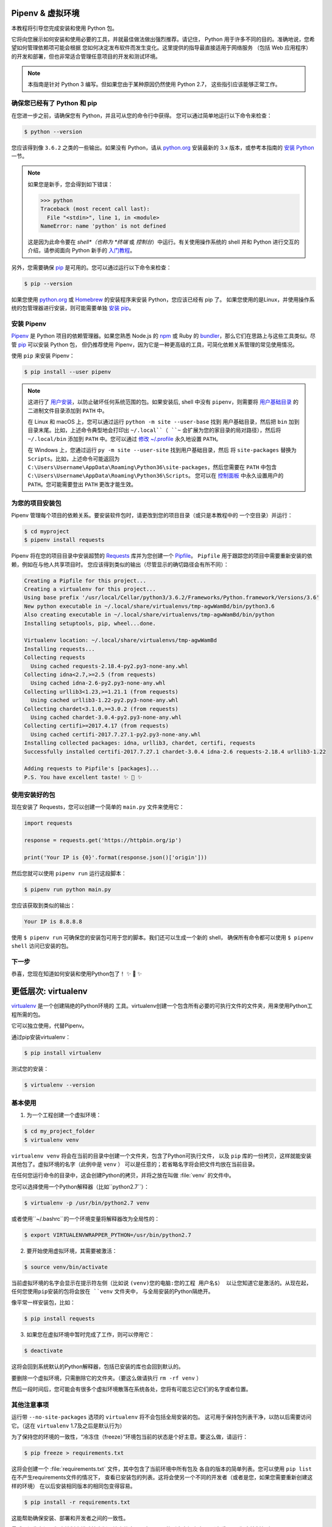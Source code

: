 .. _virtualenvironments-ref:

Pipenv & 虚拟环境
====================

.. image:: https://farm5.staticflickr.com/4290/35294660055_42c02b2316_k_d.jpg

本教程将引导您完成安装和使用 Python 包。

它将向您展示如何安装和使用必要的工具，并就最佳做法做出强烈推荐。请记住，
Python 用于许多不同的目的。准确地说，您希望如何管理依赖项可能会根据
您如何决定发布软件而发生变化。这里提供的指导最直接适用于网络服务
（包括 Web 应用程序）的开发和部署，但也非常适合管理任意项目的开发和测试环境。

.. note:: 本指南是针对 Python 3 编写。但如果您由于某种原因仍然使用 Python 2.7，
  这些指引应该能够正常工作。

确保您已经有了 Python 和 pip
---------------------------------

在您进一步之前，请确保您有 Python，并且可从您的命令行中获得。
您可以通过简单地运行以下命令来检查：

.. code-block:: console

    $ python --version

您应该得到像 ``3.6.2`` 之类的一些输出。如果没有 Python，请从 `python.org`_ 
安装最新的 3.x 版本，或参考本指南的 `安装 Python`_ 一节。

.. Note:: 如果您是新手，您会得到如下错误：
    
    .. code-block:: python

        >>> python
        Traceback (most recent call last):
          File "<stdin>", line 1, in <module>
        NameError: name 'python' is not defined

    这是因为此命令要在 *shell*（也称为 *终端* 或 *控制台*）中运行。有关使用操作系统的
    shell 并和 Python 进行交互的介绍，请参阅面向 Python 新手的 `入门教程`_。

另外，您需要确保 `pip`_ 是可用的。您可以通过运行以下命令来检查：

.. code-block:: console

    $ pip --version

如果您使用 `python.org`_ 或 `Homebrew`_ 的安装程序来安装 Python，您应该已经有 pip 了。
如果您使用的是Linux，并使用操作系统的包管理器进行安装，则可能需要单独
`安装 pip <https://pip.pypa.io/en/stable/installing/>`_。

.. _入门教程: https://opentechschool.github.io/python-beginners/en/getting_started.html#what-is-python-exactly
.. _python.org: https://python.org
.. _pip: https://pypi.org/project/pip/
.. _Homebrew: https://brew.sh
.. _安装 Python: https://docs.python-guide.org/starting/installation/


安装 Pipenv
-----------------

`Pipenv`_ 是 Python 项目的依赖管理器。如果您熟悉 Node.js 的 `npm`_ 或
Ruby 的 `bundler`_，那么它们在思路上与这些工具类似。尽管 `pip`_ 可以安装 Python 包，
但仍推荐使用 Pipenv，因为它是一种更高级的工具，可简化依赖关系管理的常见使用情况。

使用 ``pip`` 来安装 Pipenv：

.. code-block:: console

    $ pip install --user pipenv


.. Note:: 这进行了 `用户安装`_，以防止破坏任何系统范围的包。如果安装后, shell 中没有
    ``pipenv``，则需要将 `用户基础目录`_ 的 二进制文件目录添加到 ``PATH`` 中。
    
    在 Linux 和 macOS 上，您可以通过运行 ``python -m site --user-base`` 找到
    用户基础目录，然后把 ``bin`` 加到目录末尾。比如，上述命令典型地会打印出
    ``~/.local``（ ``~`` 会扩展为您的家目录的局对路径），然后将 ``~/.local/bin``
    添加到 ``PATH`` 中。您可以通过 `修改 ~/.profile`_ 永久地设置 ``PATH``。

    在 Windows 上，您通过运行 ``py -m site --user-site`` 找到用户基础目录，然后
    将 ``site-packages`` 替换为 ``Scripts``。比如，上述命令可能返回为
    ``C:\Users\Username\AppData\Roaming\Python36\site-packages``，然后您需要在
    ``PATH`` 中包含 ``C:\Users\Username\AppData\Roaming\Python36\Scripts``。
    您可以在 `控制面板`_ 中永久设置用户的 ``PATH``。您可能需要登出 ``PATH`` 更改才能生效。

.. _Pipenv: https://docs.pipenv.org/
.. _npm: https://www.npmjs.com/
.. _bundler: http://bundler.io/
.. _用户基础目录: https://docs.python.org/3/library/site.html#site.USER_BASE
.. _用户安装: https://pip.pypa.io/en/stable/user_guide/#user-installs
.. _修改 ~/.profile: https://stackoverflow.com/a/14638025
.. _控制面板: https://msdn.microsoft.com/en-us/library/windows/desktop/bb776899(v=vs.85).aspx

为您的项目安装包
------------------------------------

Pipenv 管理每个项目的依赖关系。要安装软件包时，请更改到您的项目目录（或只是本教程中的
一个空目录）并运行：

.. code-block:: console

    $ cd myproject
    $ pipenv install requests

Pipenv 将在您的项目目录中安装超赞的 `Requests`_ 库并为您创建一个 `Pipfile`_。
``Pipfile`` 用于跟踪您的项目中需要重新安装的依赖，例如在与他人共享项目时。
您应该得到类似的输出（尽管显示的确切路径会有所不同）：

.. _Pipfile: https://github.com/pypa/pipfile

.. code-block:: text

    Creating a Pipfile for this project...
    Creating a virtualenv for this project...
    Using base prefix '/usr/local/Cellar/python3/3.6.2/Frameworks/Python.framework/Versions/3.6'
    New python executable in ~/.local/share/virtualenvs/tmp-agwWamBd/bin/python3.6
    Also creating executable in ~/.local/share/virtualenvs/tmp-agwWamBd/bin/python
    Installing setuptools, pip, wheel...done.

    Virtualenv location: ~/.local/share/virtualenvs/tmp-agwWamBd
    Installing requests...
    Collecting requests
      Using cached requests-2.18.4-py2.py3-none-any.whl
    Collecting idna<2.7,>=2.5 (from requests)
      Using cached idna-2.6-py2.py3-none-any.whl
    Collecting urllib3<1.23,>=1.21.1 (from requests)
      Using cached urllib3-1.22-py2.py3-none-any.whl
    Collecting chardet<3.1.0,>=3.0.2 (from requests)
      Using cached chardet-3.0.4-py2.py3-none-any.whl
    Collecting certifi>=2017.4.17 (from requests)
      Using cached certifi-2017.7.27.1-py2.py3-none-any.whl
    Installing collected packages: idna, urllib3, chardet, certifi, requests
    Successfully installed certifi-2017.7.27.1 chardet-3.0.4 idna-2.6 requests-2.18.4 urllib3-1.22

    Adding requests to Pipfile's [packages]...
    P.S. You have excellent taste! ✨ 🍰 ✨

.. _Requests: http://docs.python-requests.org/en/master/


使用安装好的包
------------------------

现在安装了 Requests，您可以创建一个简单的 ``main.py`` 文件来使用它：

.. code-block:: python

    import requests

    response = requests.get('https://httpbin.org/ip')

    print('Your IP is {0}'.format(response.json()['origin']))

然后您就可以使用 ``pipenv run`` 运行这段脚本：

.. code-block:: console

    $ pipenv run python main.py

您应该获取到类似的输出：

.. code-block:: text

    Your IP is 8.8.8.8

使用 ``$ pipenv run`` 可确保您的安装包可用于您的脚本。我们还可以生成一个新的 shell，
确保所有命令都可以使用 ``$ pipenv shell`` 访问已安装的包。


下一步
----------

恭喜，您现在知道如何安装和使用Python包了！ ✨ 🍰 ✨



更低层次: virtualenv
=======================

`virtualenv <http://pypi.python.org/pypi/virtualenv>`_ 是一个创建隔绝的Python环境的
工具。virtualenv创建一个包含所有必要的可执行文件的文件夹，用来使用Python工程所需的包。

它可以独立使用，代替Pipenv。

通过pip安装virtualenv：

.. code-block:: console

  $ pip install virtualenv

测试您的安装：

.. code-block:: console

   $ virtualenv --version

基本使用
--------------

1. 为一个工程创建一个虚拟环境：

.. code-block:: console

   $ cd my_project_folder
   $ virtualenv venv

``virtualenv venv`` 将会在当前的目录中创建一个文件夹，包含了Python可执行文件，
以及 ``pip`` 库的一份拷贝，这样就能安装其他包了。虚拟环境的名字（此例中是 ``venv`` ）
可以是任意的；若省略名字将会把文件均放在当前目录。

在任何您运行命令的目录中，这会创建Python的拷贝，并将之放在叫做 :file:`venv` 
的文件中。

您可以选择使用一个Python解释器（比如``python2.7``）：

.. code-block:: console

   $ virtualenv -p /usr/bin/python2.7 venv

或者使用``~/.bashrc``的一个环境变量将解释器改为全局性的：

.. code-block:: console

   $ export VIRTUALENVWRAPPER_PYTHON=/usr/bin/python2.7


2. 要开始使用虚拟环境，其需要被激活：

.. code-block:: console

   $ source venv/bin/activate

当前虚拟环境的名字会显示在提示符左侧（比如说 ``(venv)您的电脑:您的工程 用户名$）
以让您知道它是激活的。从现在起，任何您使用pip安装的包将会放在 ``venv`` 文件夹中，
与全局安装的Python隔绝开。

像平常一样安装包，比如：

.. code-block:: console

    $ pip install requests

3. 如果您在虚拟环境中暂时完成了工作，则可以停用它：

.. code-block:: console

   $ deactivate

这将会回到系统默认的Python解释器，包括已安装的库也会回到默认的。

要删除一个虚拟环境，只需删除它的文件夹。（要这么做请执行  ``rm -rf venv`` ）

然后一段时间后，您可能会有很多个虚拟环境散落在系统各处，您将有可能忘记它们的名字或者位置。

其他注意事项
--------------

运行带 ``--no-site-packages`` 选项的 ``virtualenv`` 将不会包括全局安装的包。
这可用于保持包列表干净，以防以后需要访问它。（这在 ``virtualenv`` 1.7及之后是默认行为）

为了保持您的环境的一致性，“冷冻住（freeze）”环境包当前的状态是个好主意。要这么做，请运行：

.. code-block:: console

    $ pip freeze > requirements.txt

这将会创建一个 :file:`requirements.txt` 文件，其中包含了当前环境中所有包及
各自的版本的简单列表。您可以使用 ``pip list`` 在不产生requirements文件的情况下，
查看已安装包的列表。这将会使另一个不同的开发者（或者是您，如果您需要重新创建这样的环境）
在以后安装相同版本的相同包变得容易。

.. code-block:: console

    $ pip install -r requirements.txt

这能帮助确保安装、部署和开发者之间的一致性。

最后，记住在源码版本控制中排除掉虚拟环境文件夹，可在ignore的列表中加上它。
（查看 :ref:`版本控制忽略<version_control_ignores>`）

.. _virtualenvwrapper-ref:

virtualenvwrapper
-----------------

`virtualenvwrapper <https://virtualenvwrapper.readthedocs.io/en/latest/index.html>`_ 
提供了一系列命令使得和虚拟环境工作变得愉快许多。它把您所有的虚拟环境都放在一个地方。

安装（确保 **virtualenv** 已经安装了）：

.. code-block:: console

  $ pip install virtualenvwrapper
  $ export WORKON_HOME=~/Envs
  $ source /usr/local/bin/virtualenvwrapper.sh

(`virtualenvwrapper 的完整安装指引 <https://virtualenvwrapper.readthedocs.io/en/latest/install.html>`_.)

对于Windows，您可以使用 `virtualenvwrapper-win <https://github.com/davidmarble/virtualenvwrapper-win/>`_ 。

安装（确保 **virtualenv** 已经安装了）：

.. code-block:: console

  $ pip install virtualenvwrapper-win

在Windows中，WORKON_HOME默认的路径是 %USERPROFILE%\\Envs 。

基本使用
--------------

1. 创建一个虚拟环境：

.. code-block:: console

   $ mkvirtualenv my_project

这会在 :file:`~/Envs` 中创建 :file:`my_project` 文件夹。

2. 在虚拟环境上工作：

.. code-block:: console

   $ workon my_project

或者，您可以创建一个项目，它会创建虚拟环境，并在 ``$WORKON_HOME`` 中创建一个项目目录。
当您使用 ``workon myproject`` 时，会 ``cd`` 到项目目录中。

.. code-block:: console

   $ mkproject myproject

**virtualenvwrapper** 提供环境名字的tab补全功能。当您有很多环境，
并且很难记住它们的名字时，这就显得很有用。

``workon`` 也能停止您当前所在的环境，所以您可以在环境之间快速的切换。

3. 停止是一样的：

.. code-block:: console

   $ deactivate

4. 删除：

.. code-block:: console

   $ rmvirtualenv my_project

其他有用的命令
-------------------

``lsvirtualenv``
  列举所有的环境。

``cdvirtualenv``
  导航到当前激活的虚拟环境的目录中，比如说这样您就能够浏览它的 :file:`site-packages` 。

``cdsitepackages``
  和上面的类似，但是是直接进入到 :file:`site-packages` 目录中。

``lssitepackages``
  显示 :file:`site-packages` 目录中的内容。

`virtualenvwrapper 命令的完全列表 <https://virtualenvwrapper.readthedocs.io/en/latest/command_ref.html>`_ 。

virtualenv-burrito
------------------

有了 `virtualenv-burrito <https://github.com/brainsik/virtualenv-burrito>`_ ，
您就能使用单行命令拥有virtualenv + virtualenvwrapper的环境。

autoenv
-------
当您 ``cd`` 进入一个包含 :file:`.env` 的目录中，就会 `autoenv <https://github.com/kennethreitz/autoenv>`_ 
自动激活那个环境。

使用 ``brew`` 在Mac OS X上安装它：

.. code-block:: console

   $ brew install autoenv

在Linux上:

.. code-block:: console

   $ git clone git://github.com/kennethreitz/autoenv.git ~/.autoenv
   $ echo 'source ~/.autoenv/activate.sh' >> ~/.bashrc
